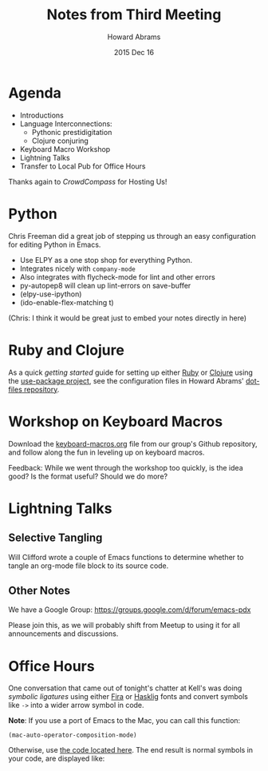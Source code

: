 #+TITLE:  Notes from Third Meeting
#+AUTHOR: Howard Abrams
#+EMAIL:  howard.abrams@gmail.com
#+DATE:   2015 Dec 16
#+TAGS:   emacs community

* Agenda

  - Introductions
  - Language Interconnections:
    - Pythonic prestidigitation
    - Clojure conjuring
  - Keyboard Macro Workshop
  - Lightning Talks
  - Transfer to Local Pub for Office Hours

  Thanks again to /CrowdCompass/ for Hosting Us!

* Python

  Chris Freeman did a great job of stepping us through an easy
  configuration for editing Python in Emacs.

  - Use ELPY as a one stop shop for everything Python.
  - Integrates nicely with =company-mode=
  - Also integrates with flycheck-mode for lint and other errors
  - py-autopep8 will clean up lint-errors on save-buffer
  - (elpy-use-ipython)
  - (ido-enable-flex-matching t)

  (Chris: I think it would be great just to embed your notes directly
  in here)

* Ruby and Clojure

  As a quick /getting started/ guide for setting up either [[https://github.com/howardabrams/dot-files/blob/master/emacs-ruby.org][Ruby]] or
  [[https://github.com/howardabrams/dot-files/blob/master/emacs-clojure.org][Clojure]] using the [[https://github.com/jwiegley/use-package][use-package project]], see the configuration files
  in Howard Abrams' [[https://github.com/howardabrams/dot-files][dot-files repository]].

* Workshop on Keyboard Macros

  Download the [[https://github.com/howardabrams/pdx-emacs-hackers/blob/master/workshops/keyboard-macros.org][keyboard-macros.org]] file from our group's Github
  repository, and follow along the fun in leveling up on keyboard
  macros.

  Feedback: While we went through the workshop too quickly, is the
  idea good? Is the format useful? Should we do more?

* Lightning Talks
** Selective Tangling

   Will Clifford wrote a couple of Emacs functions to determine
   whether to tangle an org-mode file block to its source code.

** Other Notes

   We have a Google Group: https://groups.google.com/d/forum/emacs-pdx

   Please join this, as we will probably shift from Meetup to using it
   for all announcements and discussions.

* Office Hours

  One conversation that came out of tonight's chatter at Kell's was
  doing /symbolic ligatures/ using either [[https://github.com/tonsky/FiraCode][Fira]] or [[https://github.com/i-tu/Hasklig][Hasklig]] fonts and
  convert symbols like =->= into a wider arrow symbol in code.

  *Note*: If you use a port of Emacs to the Mac, you can call this
  function:

  #+BEGIN_SRC elisp
    (mac-auto-operator-composition-mode)
  #+END_SRC

  Otherwise, use [[https://github.com/howardabrams/dot-files/blob/master/emacs-client.org#ligatures-in-code][the code located here]]. The end result is normal
  symbols in your code, are displayed like:

  [[https://github.com/tonsky/FiraCode/raw/master/showcases/all_ligatures.png]]

